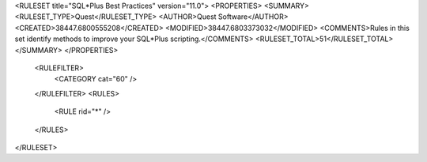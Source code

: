 <RULESET title="SQL*Plus Best Practices" version="11.0">
<PROPERTIES>
<SUMMARY>
<RULESET_TYPE>Quest</RULESET_TYPE>
<AUTHOR>Quest Software</AUTHOR>
<CREATED>38447.6800555208</CREATED>
<MODIFIED>38447.6803373032</MODIFIED>
<COMMENTS>Rules in this set identify methods to improve your SQL*Plus scripting.</COMMENTS>
<RULESET_TOTAL>51</RULESET_TOTAL>
</SUMMARY>
</PROPERTIES>
  <RULEFILTER>
    <CATEGORY cat="60" />
  </RULEFILTER>
  <RULES>
    <RULE rid="*" />
  </RULES>
</RULESET>